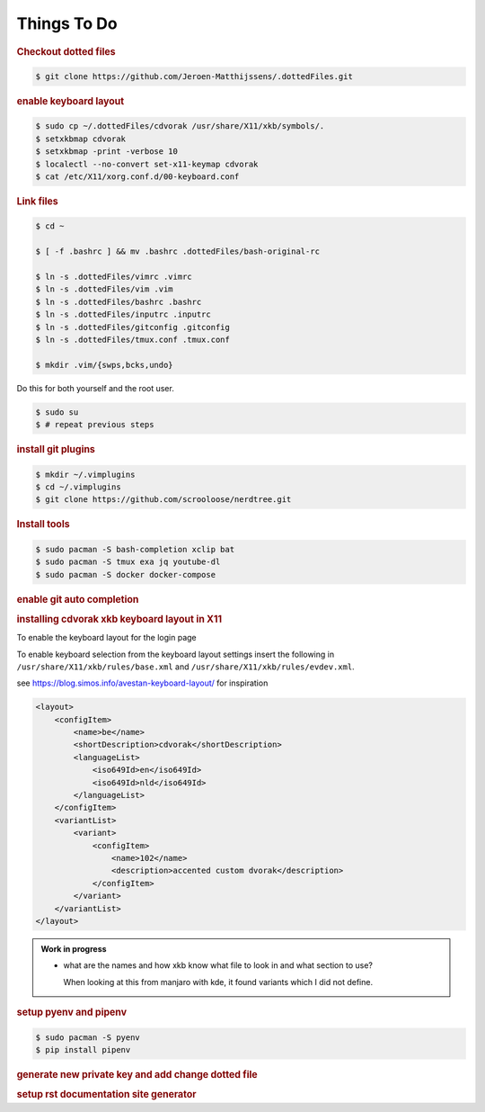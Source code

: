 ==========================================================================================
Things To Do
==========================================================================================

.. rubric:: Checkout dotted files

.. code-block:: terminal

    $ git clone https://github.com/Jeroen-Matthijssens/.dottedFiles.git


.. rubric:: enable keyboard layout

.. code-block:: terminal

    $ sudo cp ~/.dottedFiles/cdvorak /usr/share/X11/xkb/symbols/.
    $ setxkbmap cdvorak
    $ setxkbmap -print -verbose 10
    $ localectl --no-convert set-x11-keymap cdvorak
    $ cat /etc/X11/xorg.conf.d/00-keyboard.conf


.. rubric:: Link files

.. code-block:: terminal

   $ cd ~

   $ [ -f .bashrc ] && mv .bashrc .dottedFiles/bash-original-rc

   $ ln -s .dottedFiles/vimrc .vimrc
   $ ln -s .dottedFiles/vim .vim
   $ ln -s .dottedFiles/bashrc .bashrc
   $ ln -s .dottedFiles/inputrc .inputrc
   $ ln -s .dottedFiles/gitconfig .gitconfig
   $ ln -s .dottedFiles/tmux.conf .tmux.conf

   $ mkdir .vim/{swps,bcks,undo}


Do this for both yourself and the root user.

.. code-block:: terminal

    $ sudo su
    $ # repeat previous steps


.. rubric:: install git plugins

.. code-block:: terminal

    $ mkdir ~/.vimplugins
    $ cd ~/.vimplugins
    $ git clone https://github.com/scrooloose/nerdtree.git


.. rubric:: Install tools

.. code-block:: terminal

    $ sudo pacman -S bash-completion xclip bat
    $ sudo pacman -S tmux exa jq youtube-dl
    $ sudo pacman -S docker docker-compose


.. rubric:: enable git auto completion


.. rubric:: installing cdvorak xkb keyboard layout in X11

To enable the keyboard layout for the login page


To enable keyboard selection from the keyboard layout settings insert the following in
``/usr/share/X11/xkb/rules/base.xml`` and ``/usr/share/X11/xkb/rules/evdev.xml``.


see https://blog.simos.info/avestan-keyboard-layout/ for inspiration

.. code-block:: xml

    <layout>
        <configItem>
            <name>be</name>
            <shortDescription>cdvorak</shortDescription>
            <languageList>
                <iso649Id>en</iso649Id>
                <iso649Id>nld</iso649Id>
            </languageList>
        </configItem>
        <variantList>
            <variant>
                <configItem>
                    <name>102</name>
                    <description>accented custom dvorak</description>
                </configItem>
            </variant>
        </variantList>
    </layout>


.. admonition:: Work in progress

    - what are the names and how xkb know what file to look in and what section to use?

      When looking at this from manjaro with kde, it found variants which I did not
      define.

.. rubric:: setup pyenv and pipenv

.. code-block:: terminal

    $ sudo pacman -S pyenv
    $ pip install pipenv


.. rubric:: generate new private key and add change dotted file


.. rubric:: setup rst documentation site generator




